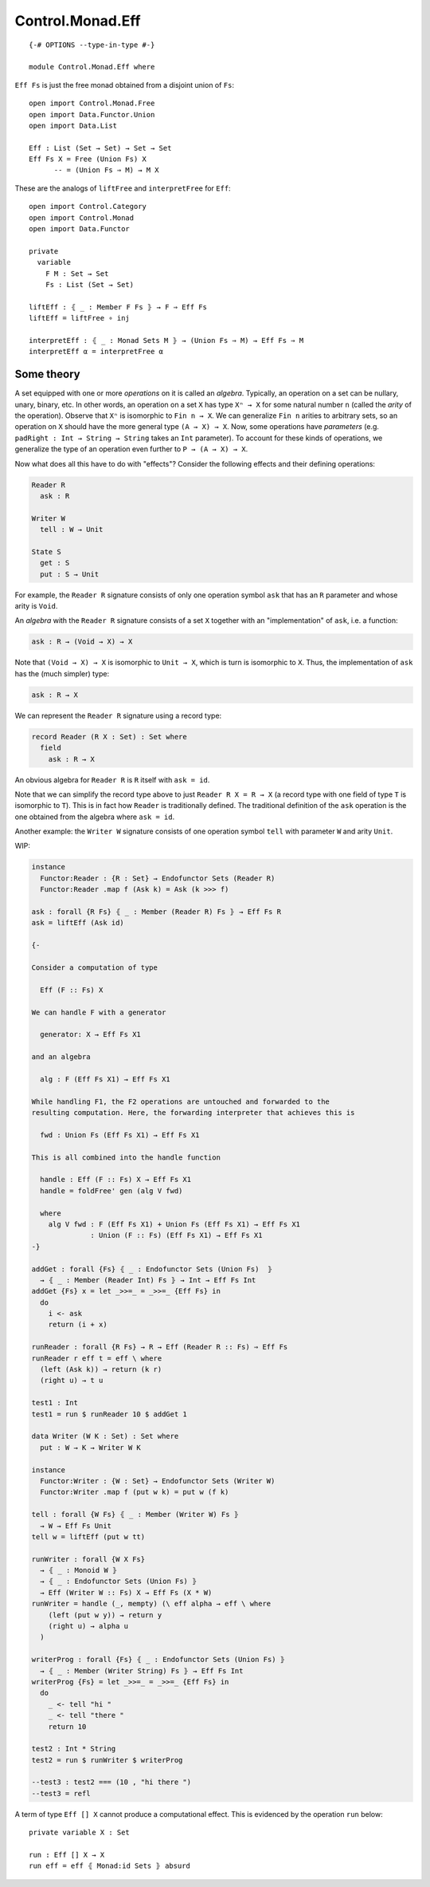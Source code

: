 *****************
Control.Monad.Eff
*****************
::

  {-# OPTIONS --type-in-type #-}

  module Control.Monad.Eff where

``Eff Fs`` is just the free monad obtained from a disjoint union of ``Fs``::

  open import Control.Monad.Free
  open import Data.Functor.Union
  open import Data.List

  Eff : List (Set → Set) → Set → Set
  Eff Fs X = Free (Union Fs) X
        -- = (Union Fs ⇒ M) → M X

These are the analogs of ``liftFree`` and ``interpretFree`` for ``Eff``::

  open import Control.Category
  open import Control.Monad
  open import Data.Functor

  private
    variable 
      F M : Set → Set
      Fs : List (Set → Set)

  liftEff : ⦃ _ : Member F Fs ⦄ → F ⇒ Eff Fs
  liftEff = liftFree ∘ inj

  interpretEff : ⦃ _ : Monad Sets M ⦄ → (Union Fs ⇒ M) → Eff Fs ⇒ M 
  interpretEff α = interpretFree α

Some theory
============

A set equipped with one or more *operations* on it is called an *algebra*.
Typically, an operation on a set can be nullary, unary, binary, etc. In other
words, an operation on a set ``X`` has type ``Xⁿ → X`` for some natural number
``n`` (called the *arity* of the operation). Observe that ``Xⁿ`` is isomorphic
to ``Fin n → X``. We can generalize ``Fin n`` arities to arbitrary sets, so an
operation on ``X`` should have the more general type ``(A → X) → X``. Now, some
operations have *parameters* (e.g. ``padRight : Int → String → String`` takes
an ``Int`` parameter). To account for these kinds of operations, we generalize
the type of an operation even further to ``P → (A → X) → X``.

Now what does all this have to do with "effects"? Consider the following effects and their defining operations:

.. code-block:: agda

  Reader R
    ask : R

  Writer W
    tell : W → Unit

  State S
    get : S
    put : S → Unit

For example, the ``Reader R`` signature consists of only one operation symbol ``ask`` that has an ``R`` parameter and whose arity is ``Void``.

An *algebra* with the ``Reader R`` signature consists of a set ``X`` together with an "implementation" of ``ask``, i.e. a function:

.. code-block:: agda

  ask : R → (Void → X) → X
  
Note that ``(Void → X) → X`` is isomorphic to ``Unit → X``, which is turn is isomorphic to ``X``. Thus, the implementation of ``ask`` has the (much simpler) type:

.. code-block:: agda

  ask : R → X

We can represent the ``Reader R`` signature using a record type:

.. code-block:: agda

  record Reader (R X : Set) : Set where
    field
      ask : R → X

An obvious algebra for ``Reader R`` is ``R`` itself with ``ask = id``.

Note that we can simplify the record type above to just ``Reader R X = R → X`` (a record type with one field of type ``T`` is isomorphic to ``T``). This is in fact how ``Reader`` is traditionally defined. The traditional definition of the ``ask`` operation is the one obtained from the algebra where ``ask = id``.

Another example: the ``Writer W`` signature consists of one operation symbol ``tell`` with parameter ``W`` and arity ``Unit``.

WIP:

.. code-block:: agda

  instance
    Functor:Reader : {R : Set} → Endofunctor Sets (Reader R)
    Functor:Reader .map f (Ask k) = Ask (k >>> f)

  ask : forall {R Fs} ⦃ _ : Member (Reader R) Fs ⦄ → Eff Fs R
  ask = liftEff (Ask id)

  {-

  Consider a computation of type 

    Eff (F :: Fs) X

  We can handle F with a generator

    generator: X → Eff Fs X1

  and an algebra

    alg : F (Eff Fs X1) → Eff Fs X1

  While handling F1, the F2 operations are untouched and forwarded to the
  resulting computation. Here, the forwarding interpreter that achieves this is

    fwd : Union Fs (Eff Fs X1) → Eff Fs X1

  This is all combined into the handle function

    handle : Eff (F :: Fs) X → Eff Fs X1 
    handle = foldFree' gen (alg V fwd)

    where
      alg V fwd : F (Eff Fs X1) + Union Fs (Eff Fs X1) → Eff Fs X1 
                : Union (F :: Fs) (Eff Fs X1) → Eff Fs X1
  -}

  addGet : forall {Fs} ⦃ _ : Endofunctor Sets (Union Fs)  ⦄
    → ⦃ _ : Member (Reader Int) Fs ⦄ → Int → Eff Fs Int
  addGet {Fs} x = let _>>=_ = _>>=_ {Eff Fs} in
    do
      i <- ask
      return (i + x)

  runReader : forall {R Fs} → R → Eff (Reader R :: Fs) ⇒ Eff Fs
  runReader r eff t = eff \ where
    (left (Ask k)) → return (k r)
    (right u) → t u

  test1 : Int
  test1 = run $ runReader 10 $ addGet 1

  data Writer (W K : Set) : Set where
    put : W → K → Writer W K

  instance
    Functor:Writer : {W : Set} → Endofunctor Sets (Writer W)
    Functor:Writer .map f (put w k) = put w (f k)

  tell : forall {W Fs} ⦃ _ : Member (Writer W) Fs ⦄
    → W → Eff Fs Unit
  tell w = liftEff (put w tt)

  runWriter : forall {W X Fs}
    → ⦃ _ : Monoid W ⦄
    → ⦃ _ : Endofunctor Sets (Union Fs) ⦄
    → Eff (Writer W :: Fs) X → Eff Fs (X * W)
  runWriter = handle (_, mempty) (\ eff alpha → eff \ where
      (left (put w y)) → return y
      (right u) → alpha u
    )

  writerProg : forall {Fs} ⦃ _ : Endofunctor Sets (Union Fs) ⦄
    → ⦃ _ : Member (Writer String) Fs ⦄ → Eff Fs Int
  writerProg {Fs} = let _>>=_ = _>>=_ {Eff Fs} in
    do
      _ <- tell "hi "
      _ <- tell "there "
      return 10

  test2 : Int * String
  test2 = run $ runWriter $ writerProg

  --test3 : test2 === (10 , "hi there ")
  --test3 = refl

A term of type ``Eff [] X`` cannot produce a computational effect. This is evidenced by the operation ``run`` below::

  private variable X : Set

  run : Eff [] X → X
  run eff = eff ⦃ Monad:id Sets ⦄ absurd